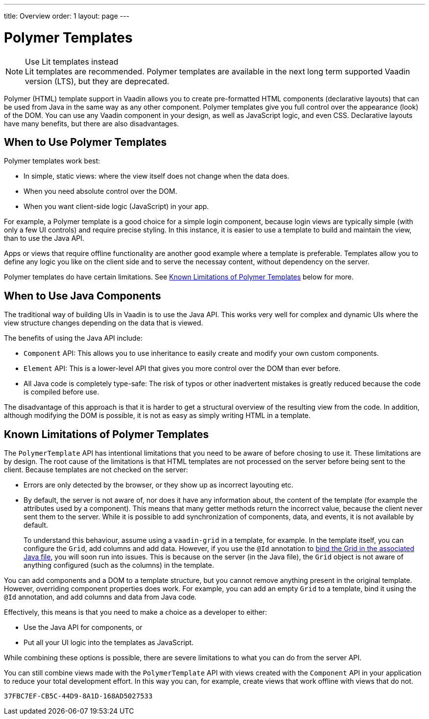 ---
title: Overview
order: 1
layout: page
---


= Polymer Templates

.Use Lit templates instead
NOTE: Lit templates are recommended. Polymer templates are available in the next long term supported Vaadin version (LTS), but they are deprecated.

Polymer (HTML) template support in Vaadin allows you to create pre-formatted HTML components (declarative layouts) that can be used from Java in the same way as any other component. Polymer templates give you full control over the appearance (look) of the DOM. You can use any Vaadin component in your design, as well as JavaScript logic, and even CSS. Declarative layouts have many benefits, but there are also disadvantages.

== When to Use Polymer Templates

Polymer templates work best:

* In simple, static views: where the view itself does not change when the data does.
* When you need absolute control over the DOM.
* When you want client-side logic (JavaScript) in your app.

For example, a Polymer template is a good choice for a simple login component, because login views are typically simple (with only a few UI controls) and require precise styling. In this instance, it is easier to use a template to build and maintain the view, than to use the Java API.

Apps or views that require offline functionality are another good example where a template is preferable. Templates allow you to define any logic you like on the client side and to serve the necessay content, without dependency on the server.

Polymer templates do have certain limitations. See <<Known Limitations of Polymer Templates,Known Limitations of Polymer Templates>> below for more.

== When to Use Java Components

The traditional way of building UIs in Vaadin is to use the Java API. This works very well for complex and dynamic UIs where the view structure changes depending on the data that is viewed.

The benefits of using the Java API include:

* `Component` API: This allows you to use inheritance to easily create and modify your own custom components.
* `Element` API: This is a lower-level API that gives you more control over the DOM than ever before.
* All Java code is completely type-safe: The risk of typos or other inadvertent mistakes is greatly reduced because the code is compiled before use.

The disadvantage of this approach is that it is harder to get a structural overview of the resulting view from the code. In addition, although modifying the DOM is possible, it is not as easy as simply writing HTML in a template.


== Known Limitations of Polymer Templates

The `PolymerTemplate` API has intentional limitations that you need to be aware of before chosing to use it. These limitations are by design. The root cause of the limitations is that HTML templates are not processed on the server before being sent to the client. Because templates are not checked on the server:

* Errors are only detected by the browser, or they show up as incorrect layouting etc.
* By default, the server is not aware of, nor does it have any information about, the content of the template (for example the attributes used by a component). This means that many getter methods return the incorrect value, because the client never sent them to the server. While it is possible to add synchronization of components, data, and events, it is not available by default.

+
To understand this behaviour, assume using a `vaadin-grid` in a template, for example. In the template itself, you can configure the `Grid`, add columns and add data. However, if you use the `@Id` annotation to <<tutorial-template-components#,bind the Grid in the associated Java file>>, you will soon run into issues. This is because on the server (in the Java file), the `Grid` object is not aware of anything configured (such as the columns) in the template.

You can add components and a DOM to a template structure, but you cannot remove anything present in the original template. However, overriding component properties does work. For example, you can add an empty `Grid` to a template, bind it using the `@Id` annotation, and add columns and data from Java code.

Effectively, this means is that you need to make a choice as a developer to either:

* Use the Java API for components, or
* Put all your UI logic into the templates as JavaScript.

While combining these options is possible, there are severe limitations to what you can do from the server API.

You can still combine views made with the `PolymerTemplate` API with views created with the `Component` API in your application to reduce your total development effort. In this way you can, for example, create views that work offline with views that do not.


[discussion-id]`37FBC7EF-CB5C-44D9-8A1D-168AD5027533`

